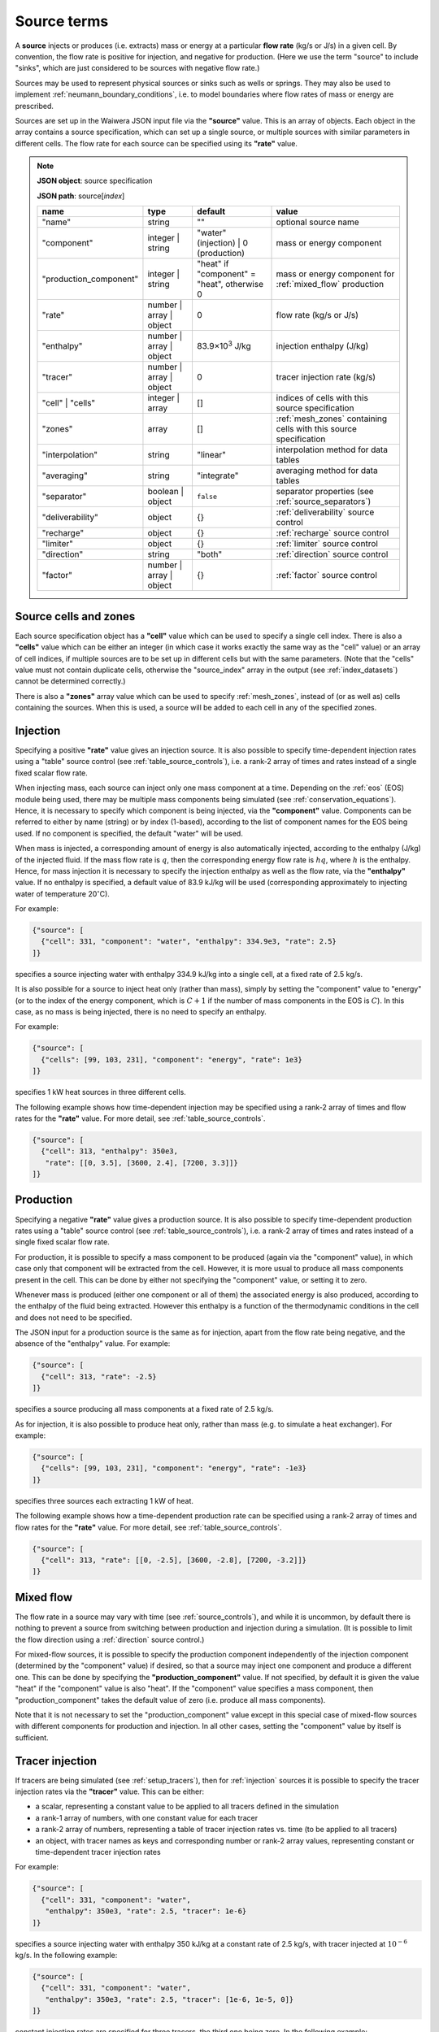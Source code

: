 .. index:: simulation; sources, sources
.. _source_terms:

************
Source terms
************

A **source** injects or produces (i.e. extracts) mass or energy at a particular **flow rate** (kg/s or J/s) in a given cell. By convention, the flow rate is positive for injection, and negative for production. (Here we use the term "source" to include "sinks", which are just considered to be sources with negative flow rate.)

Sources may be used to represent physical sources or sinks such as wells or springs. They may also be used to implement :ref:`neumann_boundary_conditions`, i.e. to model boundaries where flow rates of mass or energy are prescribed.

Sources are set up in the Waiwera JSON input file via the **"source"** value. This is an array of objects. Each object in the array contains a source specification, which can set up a single source, or multiple sources with similar parameters in different cells. The flow rate for each source can be specified using its **"rate"** value.

.. note::
   **JSON object**: source specification

   **JSON path**: source[`index`]

   +-----------------------+----------------+------------+-------------------------+
   |**name**               |**type**        |**default** |**value**                |
   +-----------------------+----------------+------------+-------------------------+
   |"name"                 |string          |""          |optional source name     |
   |                       |                |            |                         |
   +-----------------------+----------------+------------+-------------------------+
   |"component"            |integer | string|"water"     |mass or energy component |
   |                       |                |(injection) |                         |
   |                       |                || 0         |                         |
   |                       |                |(production)|                         |
   +-----------------------+----------------+------------+-------------------------+
   |"production_component" |integer | string|"heat" if   |mass or energy component |
   |                       |                |"component" |for :ref:`mixed_flow`    |
   |                       |                |= "heat",   |production               |
   |                       |                |otherwise 0 |                         |
   +-----------------------+----------------+------------+-------------------------+
   |"rate"                 |number | array ||0           |flow rate (kg/s or J/s)  |
   |                       |object          |            |                         |
   +-----------------------+----------------+------------+-------------------------+
   |"enthalpy"             |number | array ||83.9×10\    |injection enthalpy (J/kg)|
   |                       |object          |:sup:`3`    |                         |
   |                       |                |J/kg        |                         |
   +-----------------------+----------------+------------+-------------------------+
   |"tracer"               |number | array ||0           |tracer injection rate    |
   |                       |object          |            |(kg/s)                   |
   +-----------------------+----------------+------------+-------------------------+
   |"cell" | "cells"       |integer | array |[]          |indices of cells with    |
   |                       |                |            |this source specification|
   +-----------------------+----------------+------------+-------------------------+
   |"zones"                |array           |[]          |:ref:`mesh_zones`        |
   |                       |                |            |containing cells with    |
   |                       |                |            |this source specification|
   +-----------------------+----------------+------------+-------------------------+
   |"interpolation"        |string          |"linear"    |interpolation method for |
   |                       |                |            |data tables              |
   +-----------------------+----------------+------------+-------------------------+
   |"averaging"            |string          |"integrate" |averaging method for data|
   |                       |                |            |tables                   |
   +-----------------------+----------------+------------+-------------------------+
   |"separator"            |boolean | object|``false``   |separator properties (see|
   |                       |                |            |:ref:`source_separators`)|
   +-----------------------+----------------+------------+-------------------------+
   |"deliverability"       |object          |{}          |:ref:`deliverability`    |
   |                       |                |            |source control           |
   +-----------------------+----------------+------------+-------------------------+
   |"recharge"             |object          |{}          |:ref:`recharge` source   |
   |                       |                |            |control                  |
   +-----------------------+----------------+------------+-------------------------+
   |"limiter"              |object          |{}          |:ref:`limiter` source    |
   |                       |                |            |control                  |
   +-----------------------+----------------+------------+-------------------------+
   |"direction"            |string          |"both"      |:ref:`direction` source  |
   |                       |                |            |control                  |
   +-----------------------+----------------+------------+-------------------------+
   |"factor"               |number | array ||{}          |:ref:`factor` source     |
   |                       |object          |            |control                  |
   +-----------------------+----------------+------------+-------------------------+

Source cells and zones
======================

Each source specification object has a **"cell"** value which can be used to specify a single cell index. There is also a **"cells"** value which can be either an integer (in which case it works exactly the same way as the "cell" value) or an array of cell indices, if multiple sources are to be set up in different cells but with the same parameters. (Note that the "cells" value must not contain duplicate cells, otherwise the "source_index" array in the output (see :ref:`index_datasets`) cannot be determined correctly.)

There is also a **"zones"** array value which can be used to specify :ref:`mesh_zones`, instead of (or as well as) cells containing the sources. When this is used, a source will be added to each cell in any of the specified zones.

.. index:: sources; injection
.. _injection:

Injection
=========

Specifying a positive **"rate"** value gives an injection source. It is also possible to specify time-dependent injection rates using a "table" source control (see :ref:`table_source_controls`), i.e. a rank-2 array of times and rates instead of a single fixed scalar flow rate.

When injecting mass, each source can inject only one mass component at a time. Depending on the :ref:`eos` (EOS) module being used, there may be multiple mass components being simulated (see :ref:`conservation_equations`). Hence, it is necessary to specify which component is being injected, via the **"component"** value. Components can be referred to either by name (string) or by index (1-based), according to the list of component names for the EOS being used. If no component is specified, the default "water" will be used. 

When mass is injected, a corresponding amount of energy is also automatically injected, according to the enthalpy (J/kg) of the injected fluid. If the mass flow rate is :math:`q`, then the corresponding energy flow rate is :math:`hq`, where :math:`h` is the enthalpy. Hence, for mass injection it is necessary to specify the injection enthalpy as well as the flow rate, via the **"enthalpy"** value. If no enthalpy is specified, a default value of 83.9 kJ/kg will be used (corresponding approximately to injecting water of temperature 20\ :math:`^{\circ}`\ C).

For example:

.. code-block:: json

   {"source": [
     {"cell": 331, "component": "water", "enthalpy": 334.9e3, "rate": 2.5}
   ]}

specifies a source injecting water with enthalpy 334.9 kJ/kg into a single cell, at a fixed rate of 2.5 kg/s.

It is also possible for a source to inject heat only (rather than mass), simply by setting the "component" value to "energy" (or to the index of the energy component, which is :math:`C+1` if the number of mass components in the EOS is :math:`C`). In this case, as no mass is being injected, there is no need to specify an enthalpy.

For example:

.. code-block:: json

   {"source": [
     {"cells": [99, 103, 231], "component": "energy", "rate": 1e3}
   ]}

specifies 1 kW heat sources in three different cells.

The following example shows how time-dependent injection may be specified using a rank-2 array of times and flow rates for the **"rate"** value. For more detail, see :ref:`table_source_controls`.

.. code-block:: json

   {"source": [
     {"cell": 313, "enthalpy": 350e3,
      "rate": [[0, 3.5], [3600, 2.4], [7200, 3.3]]}
   ]}

.. index:: sources; production

Production
==========

Specifying a negative **"rate"** value gives a production source. It is also possible to specify time-dependent production rates using a "table" source control (see :ref:`table_source_controls`), i.e. a rank-2 array of times and rates instead of a single fixed scalar flow rate.

For production, it is possible to specify a mass component to be produced (again via the "component" value), in which case only that component will be extracted from the cell. However, it is more usual to produce all mass components present in the cell. This can be done by either not specifying the "component" value, or setting it to zero.

Whenever mass is produced (either one component or all of them) the associated energy is also produced, according to the enthalpy of the fluid being extracted. However this enthalpy is a function of the thermodynamic conditions in the cell and does not need to be specified.

The JSON input for a production source is the same as for injection, apart from the flow rate being negative, and the absence of the "enthalpy" value. For example:

.. code-block:: json

   {"source": [
     {"cell": 313, "rate": -2.5}
   ]}

specifies a source producing all mass components at a fixed rate of 2.5 kg/s.

As for injection, it is also possible to produce heat only, rather than mass (e.g. to simulate a heat exchanger). For example:

.. code-block:: json

   {"source": [
     {"cells": [99, 103, 231], "component": "energy", "rate": -1e3}
   ]}

specifies three sources each extracting 1 kW of heat.

The following example shows how a time-dependent production rate can be specified using a rank-2 array of times and flow rates for the **"rate"** value. For more detail, see :ref:`table_source_controls`.

.. code-block:: json

   {"source": [
     {"cell": 313, "rate": [[0, -2.5], [3600, -2.8], [7200, -3.2]]}
   ]}

.. index:: sources; mixed flow
.. _mixed_flow:

Mixed flow
==========

The flow rate in a source may vary with time (see :ref:`source_controls`), and while it is uncommon, by default there is nothing to prevent a source from switching between production and injection during a simulation. (It is possible to limit the flow direction using a :ref:`direction` source control.)

For mixed-flow sources, it is possible to specify the production component independently of the injection component (determined by the "component" value) if desired, so that a source may inject one component and produce a different one. This can be done by specifying the **"production_component"** value. If not specified, by default it is given the value "heat" if the "component" value is also "heat". If the "component" value specifies a mass component, then "production_component" takes the default value of zero (i.e. produce all mass components).

Note that it is not necessary to set the "production_component" value except in this special case of mixed-flow sources with different components for production and injection. In all other cases, setting the "component" value by itself is sufficient.

.. index:: tracers; sources, sources; tracer

Tracer injection
================

If tracers are being simulated (see :ref:`setup_tracers`), then for :ref:`injection` sources it is possible to specify the tracer injection rates via the **"tracer"** value. This can be either:

- a scalar, representing a constant value to be applied to all tracers defined in the simulation
- a rank-1 array of numbers, with one constant value for each tracer
- a rank-2 array of numbers, representing a table of tracer injection rates vs. time (to be applied to all tracers)
- an object, with tracer names as keys and corresponding number or rank-2 array values, representing constant or time-dependent tracer injection rates

For example:

.. code-block:: json

   {"source": [
     {"cell": 331, "component": "water",
      "enthalpy": 350e3, "rate": 2.5, "tracer": 1e-6}
   ]}

specifies a source injecting water with enthalpy 350 kJ/kg at a constant rate of 2.5 kg/s, with tracer injected at :math:`10^{-6}` kg/s. In the following example:

.. code-block:: json

   {"source": [
     {"cell": 331, "component": "water",
      "enthalpy": 350e3, "rate": 2.5, "tracer": [1e-6, 1e-5, 0]}
   ]}

constant injection rates are specified for three tracers, the third one being zero. In the following example:

.. code-block:: json

   {"source": [
     {"cell": 331, "component": "water",
      "enthalpy": 350e3, "rate": 2.5,
       "tracer": [[0, 1e-5], [3600, 1e-6], [9600, 5e-7]]}
   ]}

a time-dependent tracer injection rate is specified, with values provided for three times (see :ref:`table_source_controls`).

Here is an example of specifying tracer injection using an object to refer to individual tracers by name:

.. code-block:: json

   {"source": [
     {"cell": 331, "component": "water",
      "enthalpy": 350e3, "rate": 2.5,
      "interpolation": "step",
       "tracer": {
         "T1": [[0, 1e-6], [3600, 0]],
         "T2": [[0, 0], [3600, 1e-5], [7200, 0]]}}
   ]}

In this case, it is assumed that tracers with names "T1" and "T2" have been defined separately in the input JSON file (see :ref:`setup_tracers`). For this source, tracer "T1" is injected at :math:`10^{-6}` kg/s for the first hour, after which tracer "T2" is injected at :math:`10^{-5}` kg/s for the second hour. Any tracers not included in this type of source specification will be given the default injection rate of zero.

.. index:: sources; separators, separators
.. _source_separators:

Separators
==========

A source may optionally have a **separator** which calculates separated water and steam flows from the total flow. These separated flows may then be included in the simulation output. They can also be used by certain kinds of source controls (e.g. a steam :ref:`limiter`) which require the separated flows as input. A separator also calculates the separated water and steam enthalpies.

The separated steam (:math:`q_s`) and water (:math:`q_w`) flows are calculated from the source flow rate :math:`q` as follows:

.. math::

   q_s & = f q \\
   q_w & = (1 - f) q

where :math:`f` is the steam fraction, calculated from:

.. math::

   f = \begin{cases}
   0 & h \le h_w \\
   \frac{h - h_w}{h_s - h_w} & h_w < h \le h_s \\
   1 & h > h_s
   \end{cases}

where the reference steam and water enthalpies :math:`h_s`, :math:`h_w` are calculated from their respective internal energies (:math:`U_s`, :math:`U_w`) and densities (:math:`\rho_s`, :math:`\rho_w`), and the **separator pressure** :math:`P_0` (a specified parameter) as follows:

.. math::

   h_s & = U_s + P_0 / \rho_s \\
   h_w & = U_w + P_0 / \rho_w \\


Separator properties for a source can be specified via its **"separator"** value. This can be either a Boolean value or an object. Setting it to ``true`` specifies a separator with default separator pressure, while setting it to ``false`` (the default) means no separator is used (and any output values such as separated steam flow will be zero) . Setting it as an object containing a **"pressure"** value allows the separator pressure to be specified.

.. note::
   **JSON object**: source separator

   **JSON path**: source[`index`]["separator"]

   +---------------+-----------------+--------------+---------------------+
   |**name**       |**type**         |**default**   |**value**            |
   +---------------+-----------------+--------------+---------------------+
   |"pressure"     |number           |0.55 MPa      |separator pressure   |
   |               |                 |              |:math:`P_0` (Pa)     |
   +---------------+-----------------+--------------+---------------------+

For example, here a fixed-rate production source is defined with a default separator:

.. code-block:: json

   {"source": [
     {"cell": 53, "rate": -6.2, "separator": true}
   ]}

Here the separator is given a separator pressure of 50 bar:

.. code-block:: json

   {"source": [
     {"cell": 53, "rate": -6.2, "separator": {"pressure": 50e5}}
   ]}

.. index:: sources; controls, source controls
.. _source_controls:

Source controls
===============

In many cases, it is necessary to simulate sources with flow rates (and possibly other quantities such as enthalpy or tracer flow rates, for injection) that vary with time. To do this, a variety of different "source controls" may be added to a source, depending on what type of time variation is needed.

These may be straight-forward controls in which the time variation is simply prescribed, or dynamic controls which vary flow rates in response to fluid conditions in the cell or other factors. Most types of controls may be combined together to simulate more complex source behaviour (see :ref:`combining_source_controls`).

.. index:: source controls; table
.. _table_source_controls:

Tables
------

The simplest type of time variation results from flow rates or other quantities (e.g. enthalpy, tracer injection rate) being prescribed in the form of tables of values vs. time.

In the JSON input for a source specification, this can be achieved simply by specifying these values as rank-2 arrays (rather than numbers). These arrays are treated as :ref:`interpolation_tables` to enable Waiwera to compute the quantity at any time, and compute average values over the time step. The associated **"interpolation"** and **"averaging"** JSON values control the details of how these processes are carried out. (Note that the same interpolation and averaging parameters apply to different tables in the same source.)

For example:

.. code-block:: json

   {"source": [
     {"cell": 313, "rate": [[0, -2.5], [3600, -2.8], [7200, -3.2]],
      "interpolation": "step"}
   ]}

specifies a source with time-varying flow rate, defined by tabulated points at three times (0, 1 hour and 2 hours). Step (i.e. piecewise constant) interpolation is used. Since an explicit "averaging" value is not specified, the default (integration) is used.

The following example has an injection source with both flow rate and enthalpy varying piecewise-linearly with time:

.. code-block:: json

   {"source": [
     {"cell": 300,
      "rate": [[0, 1.7], [3600, 1.9], [7200, 1.6]],
      "enthalpy": [[0, 83.9e3], [1800, 98.1e3], [3600, 101.2e3], [4800, 88.7e3]],
      "interpolation": "linear"}
   ]}

Note that the tabulated flow rate and enthalpy data need not be specified at the same times.

The flow rate and / or enthalpy can equivalently be specified not as arrays but as objects containing a **"time"** array value, for example:

.. code-block:: json

   {"source": [
     {"cell": 313,
      "rate": {"time": [[0, -2.5], [3600, -2.8], [7200, -3.2]]},
      "interpolation": "step"}
   ]}

This alternative syntax is generally not needed, but is provided for consistency with other data that may be specified as tables in which the independent variable can either be time or another quantity.

.. index:: source controls; deliverability
.. _deliverability:

Deliverability
--------------

The "deliverability" source control dynamically changes the flow rate in a production source, according to the difference between the pressure in the cell and a reference pressure. This control is typically used for wells, in which case the reference pressure represents a wellbore pressure.

The total mass flow rate :math:`q` (kg/s) is given by:

.. math::
   :label: deliverability

   q = - \alpha \sum_p { \frac{k^r_p \rho_p}{\mu_p} (P - P_0)}

where the sum is taken over all phases present. The quantity :math:`\alpha` is a specified "productivity index", :math:`P` is the pressure and :math:`P_0` is the reference pressure. The quantities :math:`k^r_p`, :math:`\rho_p` and :math:`\mu_p` are respectively the phase relative permeability, density and viscosity of the fluid in the cell.

In the Waiwera JSON input file, a deliverability control is added to a source specification via its **"deliverability"** value.

.. note::
   **JSON object**: deliverability source control

   **JSON path**: source[`index`]["deliverability"]

   +---------------+-----------------+--------------+---------------------+
   |**name**       |**type**         |**default**   |**value**            |
   +---------------+-----------------+--------------+---------------------+
   |"pressure"     |number | array | |10\ :sup:`5`  |reference pressure   |
   |               |object | string  |Pa            |:math:`P_0` (Pa)     |
   |               |                 |              |                     |
   |               |                 |              |                     |
   +---------------+-----------------+--------------+---------------------+
   |"productivity" |number | array | |calculated    |productivity index   |
   |               |object           |from initial  |:math:`\alpha` (m\   |
   |               |                 |rate (if      |:sup:`3`)            |
   |               |                 |specified),   |                     |
   |               |                 |otherwise 10\ |                     |
   |               |                 |:sup:`-11` m\ |                     |
   |               |                 |:sup:`3`      |                     |
   +---------------+-----------------+--------------+---------------------+
   |"threshold"    |number           |undefined     |threshold pressure   |
   |               |                 |              |(Pa)                 |
   +---------------+-----------------+--------------+---------------------+

Within a deliverability object, the reference pressure :math:`P_0` is specified via the **"pressure"** value, which may be given as:

* a constant number
* a rank-2 array representing an interpolation table (see :ref:`interpolation_tables`) of reference pressure vs. time
* an object, containing a **"time"** array value (equivalent to specifying the reference pressure itself as an array)
* an object containing an **"enthalpy"** array value, representing an interpolation table of values vs. flowing enthalpy, rather than time
* a string with value "initial", in which case the reference pressure is set equal to the pressure in the source cell at the start of the simulation

Similarly, the productivity index :math:`\alpha` is specified via the **"productivity"** value, which may be given as:

* a constant number
* a rank-2 array representing an interpolation table of productivity index vs. time
* an object, containing a **"time"** array value (equivalent to specifying the productivity index itself as an array)

If the productivity index is not specified, but an initial flow rate is specified instead via the source specification's **"rate"** value, then the productivity index will be calculated (using equation :eq:`deliverability`) to match the given flow rate. If the flow rate is not specified either, then a default value will be used.
   
The deliverability **"threshold"** value gives the option of switching on the deliverability control only when the pressure drops below the specified threshold pressure, and deactivating it again if the pressure rises back over the threshold. This option can be used, for example, for history matching simulations in which measured flow rates are specified for a well, but the model permeability is insufficient to maintain the specified flow rates without the pressure dropping towards zero, stalling the simulation.In such cases, using the "threshold" option causes the measured flow rates to be treated effectively as a target, with the well switching to deliverability if the target cannot be met. When the threshold is used, the productivity index is calculated automatically from the flow rate as the pressure drops below the threshold pressure, so that the flow rate remains consistent as the deliverability control switches on. The deliverability control will also switch off if the flow rate it computes is lower (i.e. more negative) than the specified flow rate (which can occur, for example, if the specified flow rate is time-dependent and reduces suddenly to zero).

When a deliverability control is used to model a production well, normally the flow rate should be limited to production only (i.e. if the pressure drops below the reference pressure, the well will not flow), by using a direction control (see :ref:`direction`).

For example, the source below has the simplest possible type of deliverability control, in which both the reference pressure (2 bar) and productivity index (10\ :sup:`-12` m\ :sup:`3`) are constant:
:

.. code-block:: json

   {"source": [{"cell": 10,
                "deliverability": {"pressure": 2e5, "productivity": 1e-12}}
              ]}

This source has a time-varying reference pressure as well as time-varying productivity index:

.. code-block:: json

   {"source": [{"cell": 10,
                "deliverability": {"pressure": [[0, 2.5e5],
                                                [1.5e4, 2.4e5],
                                                [4.1e4, 2.2e5]],
                                   "productivity": [[0, 1e-11],
                                                    [1.5e4, 3e-12],
                                                    [4.1e4, 1.2e-12]]}}
              ]}

This source has a constant productivity index, but an enthalpy-dependent reference pressure, decreasing from 25 bar at low enthalpies to 15 bar at 2000 kJ/kg:

.. code-block:: json

   {"source": [{"cell": 10,
                "deliverability": {
                  "productivity": 2.2e-11,
                  "pressure": {"enthalpy": [[0, 25e5],
                                            [1000e3, 25e5],
                                            [2000e3, 15e5]]}
                }}]}

This source also has an enthalpy-dependent reference pressure, and has its productivity index calculated from a specified initial flow rate of -3.2 kg/s:

.. code-block:: json

   {"source": [{"cell": 10,
                "rate": -3.2,
                "deliverability": {
                  "pressure": {"enthalpy": [[0, 25e5],
                                            [1000e3, 25e5],
                                            [2000e3, 15e5]]}
                }}]}

This source has a table of specified flow rates vs. time, but switches to deliverability if the pressure drops below the threshold value of 2 bar:

.. code-block:: json

   {"source": [
     {"cell": 313, "rate": [[0, -2.5], [3600, -2.8], [7200, -3.2]],
      "deliverability": {"pressure": 1e5, "productivity": 1e-12, "threshold": 2e5}}
   ]}

.. index:: source controls; recharge
.. _recharge:

Recharge
--------

Like the deliverability source control, the "recharge" control also dynamically controls the source flow rate based on the difference between the pressure and a reference pressure. However, the relationship between flow rate :math:`q` and pressure difference is via a simple proportionality constant, called the "recharge coefficient":

.. math::

   q = -\beta (P - P_0)

where :math:`P` is the pressure, :math:`P_0` is the reference pressure and :math:`\beta` is the recharge coefficient.

Recharge controls are most commonly used to implement boundary conditions, for example at the side boundaries of a transient reservoir model, where it may be necessary to allow inflow or outflow as the pressures in the interior change.

In the Waiwera JSON input file, a recharge control is added to a source specification via its **"recharge"** value.

.. note::
   **JSON object**: recharge source control

   **JSON path**: source[`index`]["recharge"]

   +--------------+------------+------------+-------------------+
   |**name**      |**type**    |**default** |**value**          |
   +--------------+------------+------------+-------------------+
   |"pressure"    |number |    |10\ :sup:`5`|reference pressure |
   |              |array |     |Pa          |:math:`P_0` (Pa)   |
   |              |object |    |            |                   |
   |              |string      |            |                   |
   +--------------+------------+------------+-------------------+
   |"coefficient" |number |    |10\         |recharge           |
   |              |array |     |:sup:`-2`   |coefficient        |
   |              |object      |m.s         |:math:`\beta` (m.s)|
   |              |            |            |                   |
   +--------------+------------+------------+-------------------+

Within a recharge object, the reference pressure :math:`P_0` is specified via the **"pressure"** value, which may be given as:

* a constant number
* a rank-2 array representing an interpolation table (see :ref:`interpolation_tables`) of reference pressure vs. time
* an object, containing a **"time"** array value (equivalent to specifying the reference pressure itself as an array)
* an object containing an **"enthalpy"** array value, representing an interpolation table of values vs. flowing enthalpy, rather than time
* a string with value "initial", in which case the reference pressure is set equal to the pressure in the source cell at the start of the simulation

Similarly, the recharge coefficient :math:`\beta` is specified via the **"coefficient"** value, which may be given as:

* a constant number
* a rank-2 array representing an interpolation table of productivity index vs. time
* an object, containing a **"time"** array value (equivalent to specifying the productivity index itself as an array)

For example, the source below has a recharge control with reference pressure set to the pressure at the start of the simulation, and a recharge coefficient of 10\ :sup:`-3` m.s:

.. code-block:: json

   {"source": [
     {"cell": 200, "recharge": {"pressure": "initial", "coefficient": 1e-3}}
   ]}

.. index:: source controls; limiter
.. _limiter:

Limiter
-------

In some situations it is necessary to limit the flow rate of a source, so that it cannot exceed a prescribed maximum value -- for example, when a well has a prescribed maximum flow rate to comply with regulations. In the simplest case the limit applies to the total flow, but in other situations the source output may be passed through a separator, and the limit is set on either separated steam or water.

A limiter may be added to a source in the Waiwera JSON input file by specifying the **"limiter"** value in that source. This value is an object, which has a **"type"** string value specifying whether the limit is set on total flow, separated water flow or steam flow. The flow rate limit is set via the **"limit"** value. Note that this value is positive and applies to the absolute value of the flow rate.

.. note::
   **JSON object**: limiter source control

   **JSON path**: source[`index`]["limiter"]

   +---------------------+------------+------------+------------------+
   |**name**             |**type**    |**default** |**value**         |
   +---------------------+------------+------------+------------------+
   |"type"               |string      |"total"     |limiter type      |
   |                     |            |            |("total" | "water"|
   |                     |            |            || "steam")        |
   |                     |            |            |                  |
   +---------------------+------------+------------+------------------+
   |"limit"              |number      |1 kg/s      |flow rate limit   |
   |                     |            |            |(kg/s)            |
   +---------------------+------------+------------+------------------+
   |"separator_pressure" |number      |0.55 MPa    |separator pressure|
   |                     |            |            |(Pa)              |
   +---------------------+------------+------------+------------------+

When the "type" value is "water" or "steam", a separator (see :ref:`source_separators`) is used to compute the flow rates of separated steam and water. The separator pressure may be specified in the limiter specification (for backwards compatibility), although this is now deprecated: it should be specified  via the **"separator.pressure"** value for the source instead.

The example below specifies a source on deliverability, with a simple limit of 5.1 kg/s on the total flow rate. (Because it is the total flow being limited, a separator is not needed.) 

.. code-block:: json

   {"source": [
     {"cell": 100,
      "deliverability": {"pressure": 2e5, "productivity": 1e-12},
      "limiter": {"limit": 5.1}}
   ]}

Here is the same source but with a limit of 3.5 kg/s on the steam flow, and a separator is defined with separator  pressure set at 50 bar:

.. code-block:: json

   {"source": [
     {"cell": 100,
      "deliverability": {"pressure": 2e5, "productivity": 1e-12},
      "separator": {"pressure": 50e5},
      "limiter": {"limit": 3.5, "type": "steam"}}
   ]}

.. index:: source controls; direction
.. _direction:

Direction
---------

As mentioned above (see :ref:`mixed_flow`), it is possible for a source's flow rate to change sign during a simulation. The flow rate in a specified rate table may contain both positive and negative flow rates, although this is not common (it could potentially be used e.g. for a production well which is shut in, and later used as an reinjection well). Deliverability and recharge source controls may give flow rates that change sign, if the pressure drops below (or rises above) the reference pressure.

The flow rate may be limited to a particular direction by using a "direction" source control, via the **"direction"** value of the source. This is a simple string value which may be set to "production" or "out" if the flow rate should always remain negative, or to "injection" or "in" if the flow rate should always remain positive.

With this control applied, flow rates are set to zero if they would otherwise flow in the direction opposite to that specified. Setting the limiter value to "both" is equivalent to not specifying a limiter -- both directions are allowed.

For example:

.. code-block:: json

   {"source": [
     {"cell": 200, "recharge": {"pressure": "initial", "coefficient": 1e-3},
      "direction": "in"
     }
   ]}

specifies a recharge source that can only flow into the model, not out. A direction control can be added to a well on deliverability as follows, to ensure it stops flowing if the pressure drops below the reference pressure:

.. code-block:: json

   {"source": [{"cell": 10,
                "deliverability": {"pressure": 2e5, "productivity": 1e-12},
                "direction": "production"}
              ]}

.. index:: source controls; factor
.. _factor:

Factor
------

In some situations it can be useful to apply a scale factor to the flow rate, particularly if the flow rate is not prescribed but is computed using a dynamic control such as :ref:`deliverability`. Multiplying the flow rate by a factor might be used to simulate changes in well performance over time, e.g. from scaling or makeovers, or to shut in a well on deliverability at a particular time.

A factor control can be added to a source via its **"factor"** value. This can take several forms:

* a simple number, to apply a constant scale factor to the flow rate
* a rank-2 array representing an interpolation table (see :ref:`interpolation_tables`) of scale factor vs. time, to apply a time-dependent scale factor
* an object, containing a **"time"** array value, as well as optional **"interpolation"** and **"averaging"** values (see :ref:`interpolation_tables`)

Specifying the "factor" value as an object allows it to have its own parameters for interpolation and averaging, separate from those used to interpolate or average the source flow rate and enthalpy. This can be useful if, for example, a well uses linear interpolation for flow rate, but a step interpolation is more appropriate for the factor control, to simulate shutting the well in at a particular time.

For example:

.. code-block:: json

   {"source": [{"cell": 10,
                "deliverability": {"pressure": 2e5, "productivity": 1e-12},
                "direction": "production",
                "factor": [[0, 1],
                           [3.15576e7, 0.95],
                           [6.31152e7, 0.73],
                           [9.46728e7, 0.89]]}
              ]}

specifies a production well on deliverability, with a declining scale factor applied over the first three years of production. Here no parameters are specified for interpolation or averaging, so the defaults (linear interpolation, integration averaging) are used for both flow rates and the scale factor.

The following example uses step interpolation to simulate shutting in a deliverability well at time 10\ :sup:`8` seconds:

.. code-block:: json

   {"source": [{"cell": 10,
                "deliverability": {"pressure": 2e5, "productivity": 1e-12},
                "direction": "production",
                "factor": {"time": [[0, 1], [1e8, 0]], "interpolation": "step"}}
              ]}

.. index:: source controls; combining
.. _combining_source_controls:

Combining source controls
-------------------------

As we have seen in some of the examples above, it is possible to use different source controls together on one source, to simulate more complex behaviour. In fact, in principle it is possible to use any combination of source controls together on the same source.

However, some of these combinations are more useful than others. There is no point in having multiple controls that independently assign different flow rates to the same source, for example, a deliverability control and a recharge control.

Waiwera applies controls to a source in a pre-defined order -- in fact, the same order they have been described here. (The order in which they are specified in the JSON input file is not important.) So, for example, if a source did have both a deliverability control and a recharge control, the flow rate computed by the deliverability control would be overridden by the flow rate computed by the recharge control. Controls which do not compute a flow rate (e.g. limiters, direction and factor controls), but only modify flow rates computed by other controls, are applied last.


